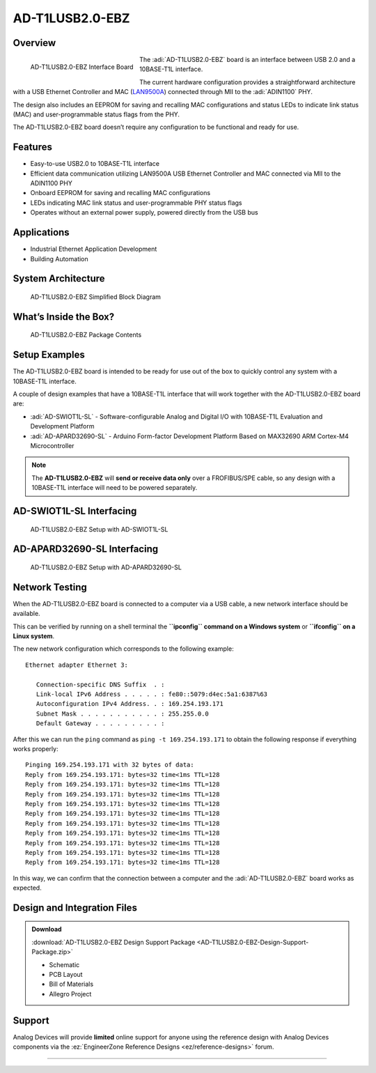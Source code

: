 AD-T1LUSB2.0-EBZ 
===================

Overview
--------

.. figure:: ad-t1lusb2.0-ebz_angle-web.png
    :align: left
    :width: 300 px

    AD-T1LUSB2.0-EBZ Interface Board

The :adi:`AD-T1LUSB2.0-EBZ` board is an interface between USB 2.0 and a 10BASE-T1L
interface.

The current hardware configuration provides a straightforward architecture with
a USB Ethernet Controller and MAC
(`LAN9500A <HTTP://www.microchip.com/en-us/product/lan9500a>`__) connected
through MII to the :adi:`ADIN1100` PHY.

The design also includes an EEPROM for saving and recalling MAC configurations
and status LEDs to indicate link status (MAC) and user-programmable status flags
from the PHY.

The AD-T1LUSB2.0-EBZ board doesn’t require any configuration to be functional
and ready for use.

Features
---------

- Easy-to-use USB2.0 to 10BASE-T1L interface
- Efficient data communication utilizing LAN9500A USB Ethernet Controller and
  MAC connected via MII to the ADIN1100 PHY
- Onboard EEPROM for saving and recalling MAC configurations
- LEDs indicating MAC link status and user-programmable PHY status flags
- Operates without an external power supply, powered directly from the USB bus
 
Applications
--------------

- Industrial Ethernet Application Development
- Building Automation

System Architecture
----------------------

.. figure:: ad-t1lusb2.0-ebz_block_diagram.png
    :width: 600 px

    AD-T1LUSB2.0-EBZ Simplified Block Diagram

What’s Inside the Box?
-------------------------

.. figure:: ad-t1lusb2.0-ebz_package_contents.png
    :width: 600 px

    AD-T1LUSB2.0-EBZ Package Contents

Setup Examples
--------------

The AD-T1LUSB2.0-EBZ board is intended to be ready for use out of the box to
quickly control any system with a 10BASE-T1L interface.

A couple of design examples that have a 10BASE-T1L interface that will work
together with the AD-T1LUSB2.0-EBZ board are:

- :adi:`AD-SWIOT1L-SL` - Software-configurable Analog and
  Digital I/O with 10BASE-T1L Evaluation and Development Platform
- :adi:`AD-APARD32690-SL` - Arduino Form-factor Development
  Platform Based on MAX32690 ARM Cortex-M4 Microcontroller

.. note:: The **AD-T1LUSB2.0-EBZ** will **send or receive data only** over a FROFIBUS/SPE cable, so any design with a 10BASE-T1L interface will need to be powered separately.

AD-SWIOT1L-SL Interfacing
----------------------------

.. figure:: ad-swiot1l-sl_ad-t1lusb20-ebz.png

    AD-T1LUSB2.0-EBZ Setup with AD-SWIOT1L-SL

AD-APARD32690-SL Interfacing
-------------------------------

.. figure:: ad-adard32690-sl_ad-t1lusb20-ebz.png

    AD-T1LUSB2.0-EBZ Setup with AD-APARD32690-SL 

Network Testing
----------------

When the AD-T1LUSB2.0-EBZ board is connected to a computer via a USB cable, a new network interface should be available.

This can be verified by running on a shell terminal the **``ipconfig`` command
on a Windows system** or **``ifconfig`` on a Linux system**.

The new network configuration which corresponds to the following example:

::

   Ethernet adapter Ethernet 3:

      Connection-specific DNS Suffix  . :
      Link-local IPv6 Address . . . . . : fe80::5079:d4ec:5a1:6387%63
      Autoconfiguration IPv4 Address. . : 169.254.193.171
      Subnet Mask . . . . . . . . . . . : 255.255.0.0
      Default Gateway . . . . . . . . . :

After this we can run the ``ping`` command as ``ping -t 169.254.193.171`` to
obtain the following response if everything works properly:

::

   Pinging 169.254.193.171 with 32 bytes of data:
   Reply from 169.254.193.171: bytes=32 time<1ms TTL=128
   Reply from 169.254.193.171: bytes=32 time<1ms TTL=128
   Reply from 169.254.193.171: bytes=32 time<1ms TTL=128
   Reply from 169.254.193.171: bytes=32 time<1ms TTL=128
   Reply from 169.254.193.171: bytes=32 time<1ms TTL=128
   Reply from 169.254.193.171: bytes=32 time<1ms TTL=128
   Reply from 169.254.193.171: bytes=32 time<1ms TTL=128
   Reply from 169.254.193.171: bytes=32 time<1ms TTL=128
   Reply from 169.254.193.171: bytes=32 time<1ms TTL=128
   Reply from 169.254.193.171: bytes=32 time<1ms TTL=128

In this way, we can confirm that the connection between a computer and the
:adi:`AD-T1LUSB2.0-EBZ` board works as expected.

Design and Integration Files
----------------------------------

.. admonition:: Download 

   :download:`AD-T1LUSB2.0-EBZ Design Support Package <AD-T1LUSB2.0-EBZ-Design-Support-Package.zip>`

   - Schematic
   - PCB Layout
   - Bill of Materials
   - Allegro Project

Support
----------

Analog Devices will provide **limited** online
support for anyone using the reference design with Analog Devices components via
the :ez:`EngineerZone Reference Designs <ez/reference-designs>` forum.

----------------------------------------------------------------------------------------------------------------------------------------------------------------
